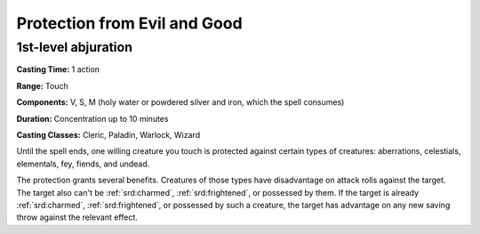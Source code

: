 
.. _srd:protection-from-evil-and-good:

Protection from Evil and Good
-------------------------------------------------------------

1st-level abjuration
^^^^^^^^^^^^^^^^^^^^

**Casting Time:** 1 action

**Range:** Touch

**Components:** V, S, M (holy water or powdered silver and iron, which
the spell consumes)

**Duration:** Concentration up to 10 minutes

**Casting Classes:** Cleric, Paladin, Warlock, Wizard

Until the spell ends, one willing creature you touch is protected
against certain types of creatures: aberrations, celestials, elementals,
fey, fiends, and undead.

The protection grants several benefits. Creatures of those types have
disadvantage on attack rolls against the target. The target also can't
be :ref:`srd:charmed`, :ref:`srd:frightened`, or possessed by them. If the target is already
:ref:`srd:charmed`, :ref:`srd:frightened`, or possessed by such a creature, the target has
advantage on any new saving throw against the relevant effect.
